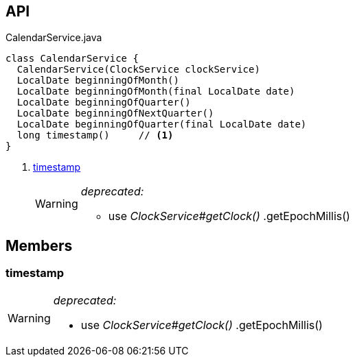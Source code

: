 :Notice: Licensed to the Apache Software Foundation (ASF) under one or more contributor license agreements. See the NOTICE file distributed with this work for additional information regarding copyright ownership. The ASF licenses this file to you under the Apache License, Version 2.0 (the "License"); you may not use this file except in compliance with the License. You may obtain a copy of the License at. http://www.apache.org/licenses/LICENSE-2.0 . Unless required by applicable law or agreed to in writing, software distributed under the License is distributed on an "AS IS" BASIS, WITHOUT WARRANTIES OR  CONDITIONS OF ANY KIND, either express or implied. See the License for the specific language governing permissions and limitations under the License.

== API

.CalendarService.java
[source,java]
----
class CalendarService {
  CalendarService(ClockService clockService)
  LocalDate beginningOfMonth()
  LocalDate beginningOfMonth(final LocalDate date)
  LocalDate beginningOfQuarter()
  LocalDate beginningOfNextQuarter()
  LocalDate beginningOfQuarter(final LocalDate date)
  long timestamp()     // <.>
}
----

<.> xref:#timestamp[timestamp]
+
--
[WARNING]
====
[red]#_deprecated:_#

- use _ClockService#getClock()_ .getEpochMillis()
====
--

== Members

[#timestamp]
=== timestamp

[WARNING]
====
[red]#_deprecated:_#

- use _ClockService#getClock()_ .getEpochMillis()
====

